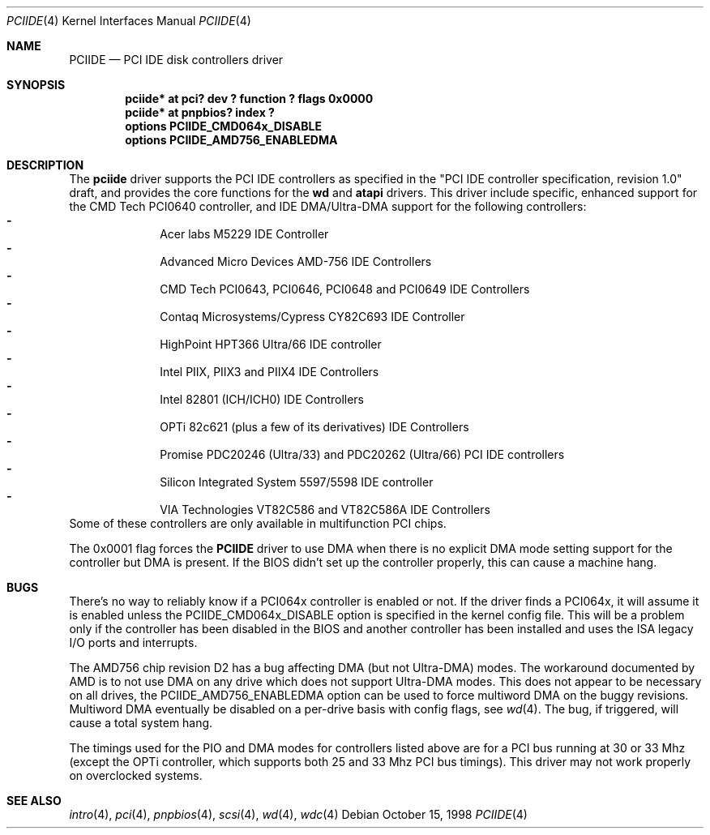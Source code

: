 .\"	$NetBSD: pciide.4,v 1.19.2.2 2000/07/07 12:15:42 bouyer Exp $
.\"
.\" Copyright (c) 1998 Manuel Bouyer.
.\"
.\" Redistribution and use in source and binary forms, with or without
.\" modification, are permitted provided that the following conditions
.\" are met:
.\" 1. Redistributions of source code must retain the above copyright
.\"    notice, this list of conditions and the following disclaimer.
.\" 2. Redistributions in binary form must reproduce the above copyright
.\"    notice, this list of conditions and the following disclaimer in the
.\"    documentation and/or other materials provided with the distribution.
.\" 3. All advertising materials mentioning features or use of this software
.\"    must display the following acknowledgement:
.\"	This product includes software developed by the University of
.\"	California, Berkeley and its contributors.
.\" 4. Neither the name of the University nor the names of its contributors
.\"    may be used to endorse or promote products derived from this software
.\"    without specific prior written permission.
.\"
.\" THIS SOFTWARE IS PROVIDED BY THE AUTHOR ``AS IS'' AND ANY EXPRESS OR
.\" IMPLIED WARRANTIES, INCLUDING, BUT NOT LIMITED TO, THE IMPLIED WARRANTIES
.\" OF MERCHANTABILITY AND FITNESS FOR A PARTICULAR PURPOSE ARE DISCLAIMED. 
.\" IN NO EVENT SHALL THE AUTHOR BE LIABLE FOR ANY DIRECT, INDIRECT,    
.\" INCIDENTAL, SPECIAL, EXEMPLARY, OR CONSEQUENTIAL DAMAGES (INCLUDING, BUT
.\" NOT LIMITED TO, PROCUREMENT OF SUBSTITUTE GOODS OR SERVICES; LOSS OF USE,
.\" DATA, OR PROFITS; OR BUSINESS INTERRUPTION) HOWEVER CAUSED AND ON ANY
.\" THEORY OF LIABILITY, WHETHER IN CONTRACT, STRICT LIABILITY, OR TORT
.\" INCLUDING NEGLIGENCE OR OTHERWISE) ARISING IN ANY WAY OUT OF THE USE OF
.\" THIS SOFTWARE, EVEN IF ADVISED OF THE POSSIBILITY OF SUCH DAMAGE.
.\"
.Dd October 15, 1998
.Dt PCIIDE 4
.Os
.Sh NAME
.Nm PCIIDE
.Nd PCI IDE disk controllers driver
.Sh SYNOPSIS
.Cd "pciide* at pci? dev ? function ? flags 0x0000"
.Cd "pciide* at pnpbios? index ?"
.Cd "options PCIIDE_CMD064x_DISABLE"
.Cd "options PCIIDE_AMD756_ENABLEDMA"
.Sh DESCRIPTION
The
.Nm pciide
driver supports the PCI IDE controllers as specified in the
"PCI IDE controller specification, revision 1.0" draft, and provides the core
functions for the
.Nm wd
and
.Nm atapi
drivers. This driver include specific, enhanced support for the CMD Tech
PCI0640 controller, and IDE DMA/Ultra-DMA support for the following
controllers:
.Bl -dash -compact -offset indent
.It
Acer labs M5229 IDE Controller
.It
Advanced Micro Devices AMD-756 IDE Controllers
.It
CMD Tech PCI0643, PCI0646, PCI0648 and PCI0649 IDE Controllers
.It
Contaq Microsystems/Cypress CY82C693 IDE Controller
.It
HighPoint HPT366 Ultra/66 IDE controller
.It
Intel PIIX, PIIX3 and PIIX4 IDE Controllers
.It
Intel 82801 (ICH/ICH0) IDE Controllers
.It
OPTi 82c621 (plus a few of its derivatives) IDE Controllers
.It
Promise PDC20246 (Ultra/33) and PDC20262 (Ultra/66) PCI IDE controllers
.It
Silicon Integrated System 5597/5598 IDE controller
.It
VIA Technologies VT82C586 and VT82C586A IDE Controllers
.El 
Some of these controllers are only available in multifunction PCI chips.
.Pp
The 0x0001 flag forces the
.Nm 
driver to use DMA when there is no explicit DMA mode setting support for
the controller but DMA is present. If the BIOS didn't set up the controller
properly, this can cause a machine hang.
.Sh BUGS
There's no way to reliably know if a PCI064x controller is enabled or not.
If the driver finds a PCI064x, it will assume it is enabled unless the
PCIIDE_CMD064x_DISABLE option is specified in the kernel config file.
This will be a problem only if the controller has been disabled in the BIOS
and another controller has been installed and uses the ISA legacy I/O ports
and interrupts.
.Pp
The AMD756 chip revision D2 has a bug affecting DMA (but not Ultra-DMA)
modes.  The workaround documented by AMD is to not use DMA on any drive which
does not support Ultra-DMA modes.  This does not appear to be necessary on all
drives, the PCIIDE_AMD756_ENABLEDMA option can be used to force multiword DMA
on the buggy revisions.  Multiword DMA eventually be disabled on a per-drive
basis with config flags, see
.Xr wd 4 .
The bug, if triggered, will cause a total system hang.
.Pp
The timings used for the PIO and DMA modes for controllers listed above
are for a PCI bus running at 30 or 33 Mhz (except the OPTi controller,
which supports both 25 and 33 Mhz PCI bus timings). This driver may not
work properly on overclocked systems.
.Sh SEE ALSO
.Xr intro 4 ,
.Xr pci 4 ,
.Xr pnpbios 4 ,
.Xr scsi 4 ,
.Xr wd 4 ,
.Xr wdc 4
